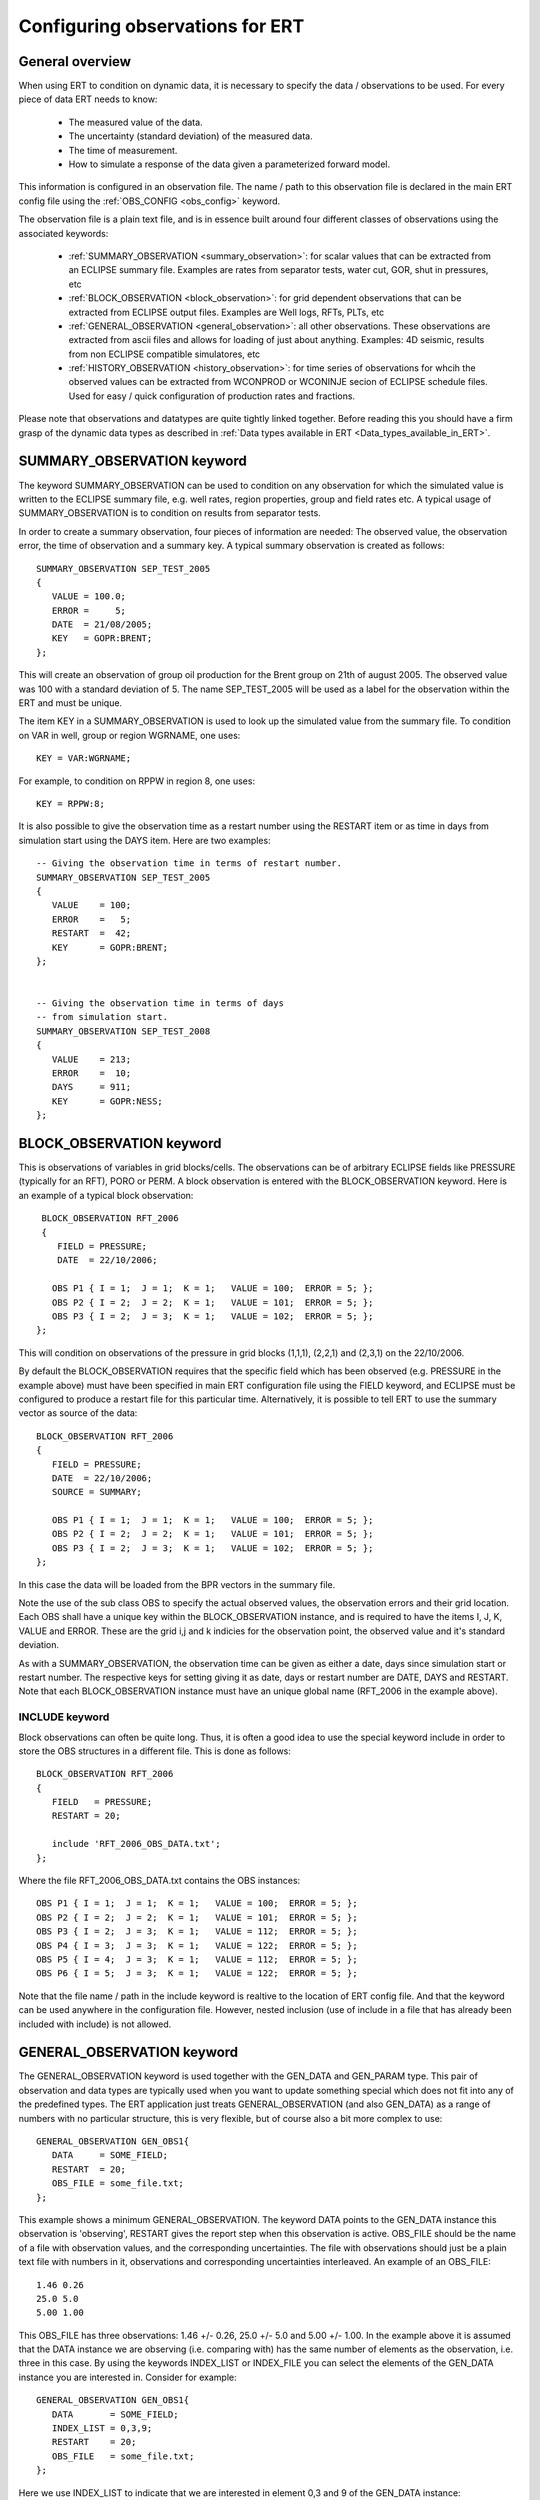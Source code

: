.. _Configuring_observations_for_ERT:

Configuring observations for ERT
================================


General overview
----------------

When using ERT to condition on dynamic data, it is necessary to
specify the data / observations to be used. For every piece of data
ERT needs to know:

 - The measured value of the data.
 - The uncertainty (standard deviation) of the measured data.
 - The time of measurement.
 - How to simulate a response of the data given a parameterized forward model. 

This information is configured in an observation file. The name / path 
to this observation file is declared in the main ERT config file using the 
:ref:`OBS_CONFIG <obs_config>` keyword.

The observation file is a plain text file, and is in essence built around four 
different classes of observations using the associated keywords:

 - :ref:`SUMMARY_OBSERVATION <summary_observation>`: for scalar values that 
   can be extracted from an ECLIPSE summary file. Examples are rates from 
   separator tests, water cut, GOR, shut in pressures, etc
 
 - :ref:`BLOCK_OBSERVATION <block_observation>`: for grid dependent observations 
   that can be extracted from ECLIPSE output files. Examples are Well logs, RFTs, 
   PLTs, etc

 - :ref:`GENERAL_OBSERVATION <general_observation>`: all other observations. 
   These observations are extracted from ascii files and allows for loading 
   of just about anything. Examples: 4D seismic, results from non ECLIPSE 
   compatible simulatores, etc

 - :ref:`HISTORY_OBSERVATION <history_observation>`: for time series of 
   observations for whcih the observed values can be extracted from 
   WCONPROD or WCONINJE secion of ECLIPSE schedule files. Used for easy / quick 
   configuration of production rates and fractions.


Please note that observations and datatypes are quite tightly linked together.
Before reading this you should have a firm grasp of the dynamic data types 
as described in :ref:`Data types available in ERT <Data_types_available_in_ERT>`.


.. _summary_observation:

SUMMARY_OBSERVATION keyword
---------------------------

The keyword SUMMARY_OBSERVATION can be used to condition on any
observation for which the simulated value is written to the ECLIPSE 
summary file, e.g. well rates, region properties, group and field 
rates etc. A typical usage of SUMMARY_OBSERVATION is to condition 
on results from separator tests.

In order to create a summary observation, four pieces of information
are needed: The observed value, the observation error, the time of
observation and a summary key. A typical summary observation is
created as follows::

 SUMMARY_OBSERVATION SEP_TEST_2005
 {
    VALUE = 100.0;
    ERROR =     5;
    DATE  = 21/08/2005;
    KEY   = GOPR:BRENT;
 };

This will create an observation of group oil production for the Brent
group on 21th of august 2005. The observed value was 100 with a
standard deviation of 5. The name SEP_TEST_2005 will be used as a
label for the observation within the ERT and must be unique.

The item KEY in a SUMMARY_OBSERVATION is used to look up the simulated 
value from the summary file. To condition on VAR in well, group or region 
WGRNAME, one uses::

 KEY = VAR:WGRNAME;

For example, to condition on RPPW in region 8, one uses::

 KEY = RPPW:8;

It is also possible to give the observation time as a restart number
using the RESTART item or as time in days from simulation start using
the DAYS item. Here are two examples::

 -- Giving the observation time in terms of restart number.
 SUMMARY_OBSERVATION SEP_TEST_2005
 {
    VALUE    = 100;
    ERROR    =   5;
    RESTART  =  42;
    KEY      = GOPR:BRENT;
 };
 

 -- Giving the observation time in terms of days
 -- from simulation start.
 SUMMARY_OBSERVATION SEP_TEST_2008
 {
    VALUE    = 213;
    ERROR    =  10;
    DAYS     = 911;
    KEY      = GOPR:NESS;
 };



.. _block_observation:

BLOCK_OBSERVATION keyword
-------------------------

This is observations of variables in grid blocks/cells. The
observations can be of arbitrary ECLIPSE fields like PRESSURE
(typically for an RFT), PORO or PERM. A block observation is entered
with the BLOCK_OBSERVATION keyword. Here is an example of a typical
block observation::

  BLOCK_OBSERVATION RFT_2006
  {
     FIELD = PRESSURE;
     DATE  = 22/10/2006;
 
    OBS P1 { I = 1;  J = 1;  K = 1;   VALUE = 100;  ERROR = 5; };
    OBS P2 { I = 2;  J = 2;  K = 1;   VALUE = 101;  ERROR = 5; };
    OBS P3 { I = 2;  J = 3;  K = 1;   VALUE = 102;  ERROR = 5; };
 };

This will condition on observations of the pressure in grid blocks
(1,1,1), (2,2,1) and (2,3,1) on the 22/10/2006.

By default the BLOCK_OBSERVATION requires that the specific field
which has been observed (e.g. PRESSURE in the example above) must have
been specified in main ERT configuration file using the FIELD keyword,
and ECLIPSE must be configured to produce a restart file for this
particular time. Alternatively, it is possible to tell ERT to use the
summary vector as source of the data::

 BLOCK_OBSERVATION RFT_2006
 {
    FIELD = PRESSURE;
    DATE  = 22/10/2006;
    SOURCE = SUMMARY;  

    OBS P1 { I = 1;  J = 1;  K = 1;   VALUE = 100;  ERROR = 5; };
    OBS P2 { I = 2;  J = 2;  K = 1;   VALUE = 101;  ERROR = 5; };
    OBS P3 { I = 2;  J = 3;  K = 1;   VALUE = 102;  ERROR = 5; };
 };

In this case the data will be loaded from the BPR vectors in the
summary file.

Note the use of the sub class OBS to specify the actual observed
values, the observation errors and their grid location. Each OBS shall
have a unique key within the BLOCK_OBSERVATION instance, and is
required to have the items I, J, K, VALUE and ERROR. These are the
grid i,j and k indicies for the observation point, the observed value
and it's standard deviation.

As with a SUMMARY_OBSERVATION, the observation time can be given as
either a date, days since simulation start or restart number. The
respective keys for setting giving it as date, days or restart number
are DATE, DAYS and RESTART. Note that each BLOCK_OBSERVATION instance
must have an unique global name (RFT_2006 in the example above).

INCLUDE keyword
...............

Block observations can often be quite long. Thus, it is often a good
idea to use the special keyword include in order to store the OBS
structures in a different file. This is done as follows::

 BLOCK_OBSERVATION RFT_2006
 {
    FIELD   = PRESSURE;
    RESTART = 20;
    
    include 'RFT_2006_OBS_DATA.txt';  
 };

Where the file RFT_2006_OBS_DATA.txt contains the OBS instances::

   OBS P1 { I = 1;  J = 1;  K = 1;   VALUE = 100;  ERROR = 5; };
   OBS P2 { I = 2;  J = 2;  K = 1;   VALUE = 101;  ERROR = 5; };
   OBS P3 { I = 2;  J = 3;  K = 1;   VALUE = 112;  ERROR = 5; };
   OBS P4 { I = 3;  J = 3;  K = 1;   VALUE = 122;  ERROR = 5; };
   OBS P5 { I = 4;  J = 3;  K = 1;   VALUE = 112;  ERROR = 5; };
   OBS P6 { I = 5;  J = 3;  K = 1;   VALUE = 122;  ERROR = 5; };


Note that the file name / path in the include keyword is realtive to 
the location of ERT config file. And that the keyword can be used 
anywhere in the configuration file. However, nested inclusion (use of 
include in a file that has already been included with include) is not 
allowed.
   
.. _general_observation:

GENERAL_OBSERVATION keyword
---------------------------

The GENERAL_OBSERVATION keyword is used together with the GEN_DATA and
GEN_PARAM type. This pair of observation and data types are typically
used when you want to update something special which does not fit into
any of the predefined types. The ERT application just treats
GENERAL_OBSERVATION (and also GEN_DATA) as a range of numbers with no
particular structure, this is very flexible, but of course also a bit
more complex to use::

 GENERAL_OBSERVATION GEN_OBS1{
    DATA     = SOME_FIELD;
    RESTART  = 20;
    OBS_FILE = some_file.txt;
 };


This example shows a minimum GENERAL_OBSERVATION. The keyword DATA
points to the GEN_DATA instance this observation is 'observing',
RESTART gives the report step when this observation is active.
OBS_FILE should be the name of a file with observation values,
and the corresponding uncertainties. The file with observations should
just be a plain text file with numbers in it, observations and
corresponding uncertainties interleaved. An example of an OBS_FILE::

 1.46 0.26
 25.0 5.0
 5.00 1.00

This OBS_FILE has three observations: 1.46 +/- 0.26, 25.0 +/- 5.0 and
5.00 +/- 1.00. In the example above it is assumed that the DATA
instance we are observing (i.e. comparing with) has the same number of
elements as the observation, i.e. three in this case. By using the
keywords INDEX_LIST or INDEX_FILE you can select the elements of the
GEN_DATA instance you are interested in. Consider for example::

 GENERAL_OBSERVATION GEN_OBS1{
    DATA       = SOME_FIELD;
    INDEX_LIST = 0,3,9; 
    RESTART    = 20;
    OBS_FILE   = some_file.txt;
 };

Here we use INDEX_LIST to indicate that we are interested in element
0,3 and 9 of the GEN_DATA instance::

 GEN_DATA                     GEN_OBS1
 ========                     ===========             
 1.56 <---------------------> 1.46  0.26
 23.0        /--------------> 25.0   5.00  
 56.0        |    /---------> 5.00  1.00
 27.0 <------/    |           =========== 
  0.2             |
 1.56             | 
 1.78             |
 6.78             |
 9.00             | 
 4.50 <-----------/
 ========

In addition to INDEX_LIST it is possible to use INDEX_FILE which
should just point at an plain text file with indexes (without any ','
or anything). Finally, if your observation only has one value, you can
embed it in the config object with VALUE and ERROR.

Matching GEN_OBS and GEN_DATA
.............................

It is important to match up the GEN_OBS observations with the
corresponding GEN_DATA simulation data correctly. The GEN_DATA result
files must have an embedded '%d' to indicate the report step in them -
in the case of smoother based workflows the actual numerical value
here is not important. To ensure that GEN_OBS and corresponding
GEN_DATA values match up correctly only the RESTART method is allowed
for GEN_OBS when specifying the time. So consider a setup like this::

 -- Config file:
 GEN_DATA RFT_BH67 INPUT_FORMAT:ASCII RESULT_FILE:rft_BH67_%d    REPORT_STEPS:20
 ...                                                       /|\                /|\ 
 ...                                                        |                  | 
 -- Observation file:                                       |                  |
 GENERAL_OBSERVATION GEN_OBS1{                              +------------------/ 
    DATA       = RFT_BH67;                                  | 
    RESTART    = 20;   <------------------------------------/
    OBS_FILE   = some_file.txt;
 };

Here we see that the observation is active at report step 20, and we
expect the forward model to create a file rft_BH67_20 in each
realization directory.

Error covariance
.............................

ERROR_COVARIANCE keyword
........................

The optional keyword ERROR_COVAR can be used to point to an existing
file, containing an error covariance matrix. The file should contain
the elements of the matrix as formatted numbers; newline formatting is
allowed but not necessary. Since the matrix should by construction be
symmetric there is no difference between column-major and row-major
order! The covariance matrix::

         [ 1      0.75  -0.25]
    C =  [ 0.75   1.25  -0.50]
         [-0.25  -0.50   0.85]

Can be represented by the file::

 1
 0.75
 -0.25
 0.75
 1.25
 -0.50
 -0.25
 -0.50
 0.85

without newlines, or alternatively::

 1       0.75  -0.25
 0.75    1.25  -0.50 
 -0.25  -0.50   0.85

with newlines. 


.. _history_observation:

HISTORY_OBSERVATION keyword
---------------------------

The keyword HISTORY_OBSERVATION is used to condition on observations
fetched from the WCONHIST and WCONINJH keywords in schedule file provided to
the ERT project (or alternatively an ECLIPSE summary file if you have
changed the HISTORY_SOURCE keyword in the ERT project). The keyword
is typically used to condition on production and injection rates for
groups and wells, as well as bottom hole and tubing head pressures. An
observation entered with the HISTORY_OBSERVATION keyword will be
active at all report steps where data for the observation can be
found.

In it's simplest form, a history observation is created as follows::

 HISTORY_OBSERVATION WOPR:P1;

This will condition on WOPR in well P1 using a default observation
error. The default observation error is a relative error of 10% to the
measurement with a minimum error of 0.10. See below on how explicitly
set the error.

In general, to condition on variable VAR in well or group WGNAME, one
uses::
    
 HISTORY_OBSERVATION VAR:WGNAME;

Note that there must be a colon ":" between VAR and WGNAME and that
the statement shall end with a semi-colon ";". Thus, to condition on
WOPR, WWCT and WGOR in well C-17, and for the GOPR for the whole
field, one would add the following to the observation configuration::
   
 HISTORY_OBSERVATION WOPR:C-17;
 HISTORY_OBSERVATION WWCT:C-17;
 HISTORY_OBSERVATION WGOR:C-17;
 
 HISTORY_OBSERVATION GOPR:FIELD;

By default, the observation error is set to 10% of the observed value,
with a minimum of 0.10. It can be changed as follows::
   
 HISTORY_OBSERVATION GOPR:FIELD
 {
    ERROR       = 1000;
    ERROR_MODE  = ABS;
 };

This will set the observation error to 1000 for all observations of
GOPR:FIELD. Note that both the items ERROR and ERROR_MODE as well as
the whole definition shall end with a semi-colon.

The item ERROR_MODE can take three different values: ABS, REL or
RELMIN. If set to REL, all observation errors will be set to the
observed values multiplied by ERROR. Thus, the following will
condition on water injection rate for the whole field with 20%
observation uncertainity::

 HISTORY_OBSERVATION GWIR:FIELD
 {
    ERROR       = 0.20;
    ERROR_MODE  = REL;
 };

If you do not want the observation error to drop below a given
threshold, say 100, you can use RELMIN and the keyword ERROR_MIN::

 HISTORY_OBSERVATION GWIR:FIELD
 {
    ERROR       = 0.20;
    ERROR_MODE  = RELMIN;
    ERROR_MIN   = 100;
 };

Note that the configuration parser does not threat carriage return
different from space. Thus, the following statement is equivalent to
the previous::

 HISTORY_OBSERVATION GWIR:FIELD { ERROR = 0.20; ERROR_MODE = RELMIN; ERROR_MIN = 100; };


Also note that the special keyword include can be used to read an
external file. This can be very useful if you want to change the
standard configuration for a lot of observations in one go. For
example, consider the following code::

 HISTORY_OBSERVATION WOPR:P1 { include "hist_obs_wells.txt"; };
 HISTORY_OBSERVATION WOPR:P2 { include "hist_obs_wells.txt"; };
 HISTORY_OBSERVATION WOPR:P3 { include "hist_obs_wells.txt"; };
 HISTORY_OBSERVATION WOPR:P4 { include "hist_obs_wells.txt"; };
 HISTORY_OBSERVATION WOPR:P5 { include "hist_obs_wells.txt"; };

Where the contents of the file hist_obs_wells.txt may be something
like::

 ERROR_MODE  = RELMIN;
 ERROR       = 0.25;
 ERROR_MIN   = 100;

In this case, changing the file hist_obs_wells.txt will affect all of
the observations.

By default, an observation entered with the HISTORY_OBSERVATION
keyword will get the observed values, i.e. the 'true' values, from the
WCONHIST and WCONINJH keywords in the schedule file provided to the
ERT project. However it also possible to get the observed values from
a reference case. In that case you must set set HISTORY_SOURCE
variable in the ERT configuration file, see Creating a configuration
file for ERT.

To change the observation error for a HISTORY_OBSERVATION for one or
more segments of the historic period, you can use the SEGMENT
keyword. For example::

  HISTORY_OBSERVATION GWIR:FIELD
  {
     ERROR       = 0.20;
     ERROR_MODE  = RELMIN;
     ERROR_MIN   = 100;

     SEGMENT FIRST_YEAR
     {
        START = 0;
        STOP  = 10;
        ERROR = 0.50;
        ERROR_MODE = REL;
     };

     SEGMENT SECOND_YEAR
     {
        START      = 11;
        STOP       = 20;
        ERRROR     = 1000;
        ERROR_MODE = ABS;
     };
  };

The items START and STOP sets the start and stop of the segment in
terms of ECLIPSE restart steps. The keywords ERROR, ERROR_MODE and
ERROR_MIN behaves like before. If the segments overlap, they are
computed in alphabetical order.  Error covariance for "merged" updates

When merging the historical observations from several report steps
together in one update the different steps are not independent, and it
is beneficial to use a error covariance matrix, by using the keywords
AUTO_CORRF and AUTO_CORRF_PARAM ERT will automatically estimate a
error-covariance matrix based on the auto correlation function
specified by the AUTO_CORRF keyword, with the parameter given by the
AUTO_CORRF_PARAM parameter (i.e. the auto correlation length). The
currently available auto correlation functions are:

 EXP   ~ exp(-x)
 GAUSS ~ exp(-x*x/2)

where the parameter x is given as:

  x = (t2 - t1) / AUTO_CORRF_PARAM
